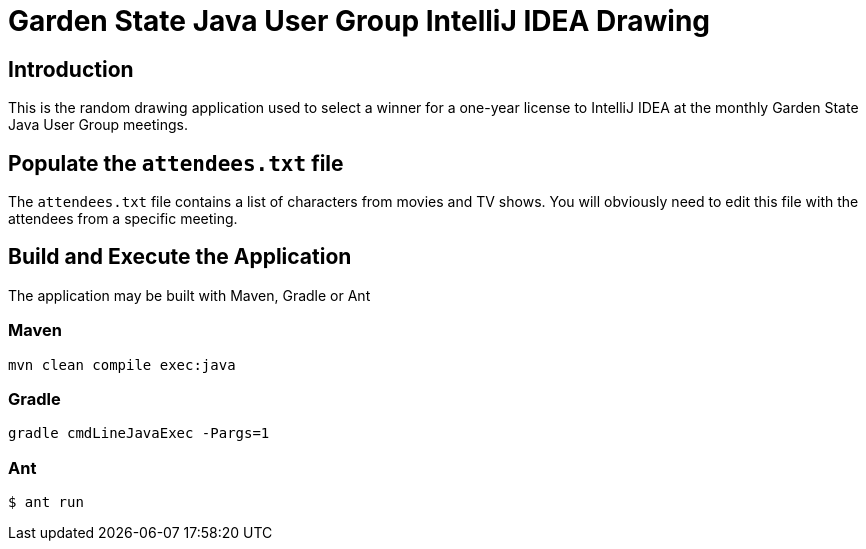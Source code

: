 = Garden State Java User Group IntelliJ IDEA Drawing

== Introduction

This is the random drawing application used to select a winner for a one-year license to IntelliJ IDEA at the monthly Garden State Java User Group meetings.

== Populate the `attendees.txt` file

The `attendees.txt` file contains a list of characters from movies and TV shows.  You will obviously need to edit this file with the attendees from a specific meeting.

== Build and Execute the Application

The application may be built with Maven, Gradle or Ant

=== Maven

`mvn clean compile exec:java`

=== Gradle

`gradle cmdLineJavaExec -Pargs=1`

=== Ant

`$ ant run`
